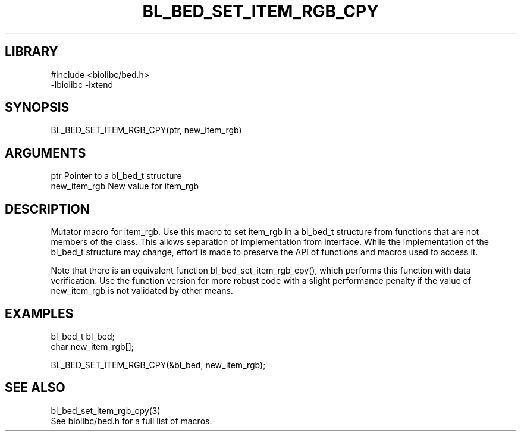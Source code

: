 \" Generated by /home/bacon/scripts/gen-get-set
.TH BL_BED_SET_ITEM_RGB_CPY 3

.SH LIBRARY
.nf
.na
#include <biolibc/bed.h>
-lbiolibc -lxtend
.ad
.fi

\" Convention:
\" Underline anything that is typed verbatim - commands, etc.
.SH SYNOPSIS
.PP
.nf 
.na
BL_BED_SET_ITEM_RGB_CPY(ptr, new_item_rgb)
.ad
.fi

.SH ARGUMENTS
.nf
.na
ptr             Pointer to a bl_bed_t structure
new_item_rgb    New value for item_rgb
.ad
.fi

.SH DESCRIPTION

Mutator macro for item_rgb.  Use this macro to set item_rgb in
a bl_bed_t structure from functions that are not members of the class.
This allows separation of implementation from interface.  While the
implementation of the bl_bed_t structure may change, effort is made to
preserve the API of functions and macros used to access it.

Note that there is an equivalent function bl_bed_set_item_rgb_cpy(), which performs
this function with data verification.  Use the function version for more
robust code with a slight performance penalty if the value of
new_item_rgb is not validated by other means.

.SH EXAMPLES

.nf
.na
bl_bed_t        bl_bed;
char            new_item_rgb[];

BL_BED_SET_ITEM_RGB_CPY(&bl_bed, new_item_rgb);
.ad
.fi

.SH SEE ALSO

.nf
.na
bl_bed_set_item_rgb_cpy(3)
See biolibc/bed.h for a full list of macros.
.ad
.fi

